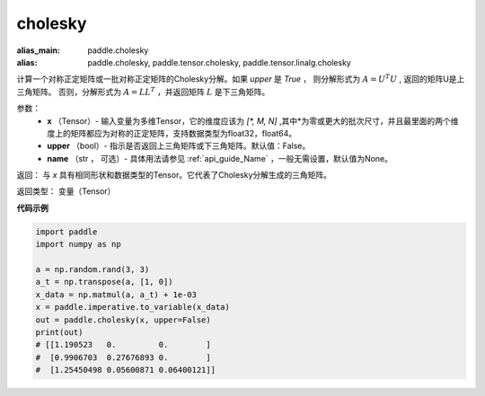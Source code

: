 .. _cn_api_tensor_cholesky:

cholesky
-------------------------------

.. py:function:: paddle.cholesky(x, upper=False, name=None)

:alias_main: paddle.cholesky
:alias: paddle.cholesky, paddle.tensor.cholesky, paddle.tensor.linalg.cholesky



计算一个对称正定矩阵或一批对称正定矩阵的Cholesky分解。如果 `upper` 是 `True` ，
则分解形式为 :math:`A = U ^ {T} U` , 返回的矩阵U是上三角矩阵。
否则，分解形式为 :math:`A = LL ^ {T}` ，并返回矩阵 :math:`L` 是下三角矩阵。

参数：
    - **x** （Tensor）- 输入变量为多维Tensor，它的维度应该为 `[*, M, N]` ,其中*为零或更大的批次尺寸，并且最里面的两个维度上的矩阵都应为对称的正定矩阵，支持数据类型为float32，float64。
    - **upper** （bool）- 指示是否返回上三角矩阵或下三角矩阵。默认值：False。
    - **name** （str ， 可选）- 具体用法请参见 :ref:`api_guide_Name` ，一般无需设置，默认值为None。

返回： 与 `x` 具有相同形状和数据类型的Tensor。它代表了Cholesky分解生成的三角矩阵。

返回类型：  变量（Tensor）

**代码示例**

..  code-block:: python

      import paddle
      import numpy as np

      a = np.random.rand(3, 3)
      a_t = np.transpose(a, [1, 0])
      x_data = np.matmul(a, a_t) + 1e-03
      x = paddle.imperative.to_variable(x_data)
      out = paddle.cholesky(x, upper=False)
      print(out)
      # [[1.190523   0.         0.        ]
      #  [0.9906703  0.27676893 0.        ]
      #  [1.25450498 0.05600871 0.06400121]]
